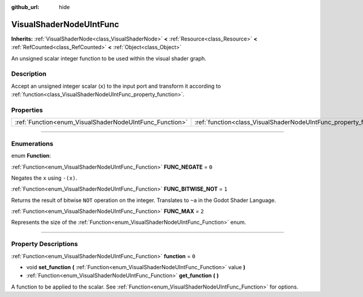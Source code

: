 :github_url: hide

.. DO NOT EDIT THIS FILE!!!
.. Generated automatically from Godot engine sources.
.. Generator: https://github.com/godotengine/godot/tree/4.1/doc/tools/make_rst.py.
.. XML source: https://github.com/godotengine/godot/tree/4.1/doc/classes/VisualShaderNodeUIntFunc.xml.

.. _class_VisualShaderNodeUIntFunc:

VisualShaderNodeUIntFunc
========================

**Inherits:** :ref:`VisualShaderNode<class_VisualShaderNode>` **<** :ref:`Resource<class_Resource>` **<** :ref:`RefCounted<class_RefCounted>` **<** :ref:`Object<class_Object>`

An unsigned scalar integer function to be used within the visual shader graph.

.. rst-class:: classref-introduction-group

Description
-----------

Accept an unsigned integer scalar (``x``) to the input port and transform it according to :ref:`function<class_VisualShaderNodeUIntFunc_property_function>`.

.. rst-class:: classref-reftable-group

Properties
----------

.. table::
   :widths: auto

   +---------------------------------------------------------+-------------------------------------------------------------------+-------+
   | :ref:`Function<enum_VisualShaderNodeUIntFunc_Function>` | :ref:`function<class_VisualShaderNodeUIntFunc_property_function>` | ``0`` |
   +---------------------------------------------------------+-------------------------------------------------------------------+-------+

.. rst-class:: classref-section-separator

----

.. rst-class:: classref-descriptions-group

Enumerations
------------

.. _enum_VisualShaderNodeUIntFunc_Function:

.. rst-class:: classref-enumeration

enum **Function**:

.. _class_VisualShaderNodeUIntFunc_constant_FUNC_NEGATE:

.. rst-class:: classref-enumeration-constant

:ref:`Function<enum_VisualShaderNodeUIntFunc_Function>` **FUNC_NEGATE** = ``0``

Negates the ``x`` using ``-(x)``.

.. _class_VisualShaderNodeUIntFunc_constant_FUNC_BITWISE_NOT:

.. rst-class:: classref-enumeration-constant

:ref:`Function<enum_VisualShaderNodeUIntFunc_Function>` **FUNC_BITWISE_NOT** = ``1``

Returns the result of bitwise ``NOT`` operation on the integer. Translates to ``~a`` in the Godot Shader Language.

.. _class_VisualShaderNodeUIntFunc_constant_FUNC_MAX:

.. rst-class:: classref-enumeration-constant

:ref:`Function<enum_VisualShaderNodeUIntFunc_Function>` **FUNC_MAX** = ``2``

Represents the size of the :ref:`Function<enum_VisualShaderNodeUIntFunc_Function>` enum.

.. rst-class:: classref-section-separator

----

.. rst-class:: classref-descriptions-group

Property Descriptions
---------------------

.. _class_VisualShaderNodeUIntFunc_property_function:

.. rst-class:: classref-property

:ref:`Function<enum_VisualShaderNodeUIntFunc_Function>` **function** = ``0``

.. rst-class:: classref-property-setget

- void **set_function** **(** :ref:`Function<enum_VisualShaderNodeUIntFunc_Function>` value **)**
- :ref:`Function<enum_VisualShaderNodeUIntFunc_Function>` **get_function** **(** **)**

A function to be applied to the scalar. See :ref:`Function<enum_VisualShaderNodeUIntFunc_Function>` for options.

.. |virtual| replace:: :abbr:`virtual (This method should typically be overridden by the user to have any effect.)`
.. |const| replace:: :abbr:`const (This method has no side effects. It doesn't modify any of the instance's member variables.)`
.. |vararg| replace:: :abbr:`vararg (This method accepts any number of arguments after the ones described here.)`
.. |constructor| replace:: :abbr:`constructor (This method is used to construct a type.)`
.. |static| replace:: :abbr:`static (This method doesn't need an instance to be called, so it can be called directly using the class name.)`
.. |operator| replace:: :abbr:`operator (This method describes a valid operator to use with this type as left-hand operand.)`
.. |bitfield| replace:: :abbr:`BitField (This value is an integer composed as a bitmask of the following flags.)`
